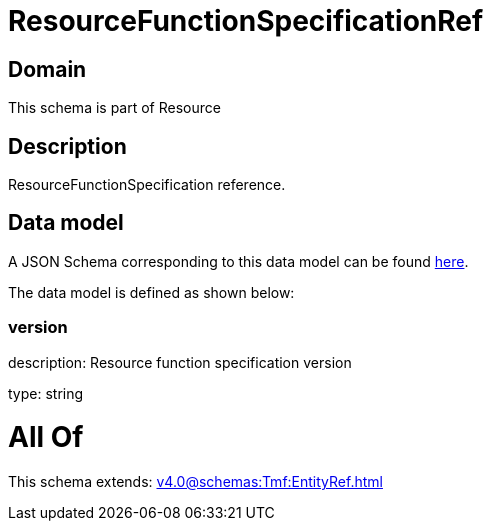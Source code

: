 = ResourceFunctionSpecificationRef

[#domain]
== Domain

This schema is part of Resource

[#description]
== Description

ResourceFunctionSpecification reference.


[#data_model]
== Data model

A JSON Schema corresponding to this data model can be found https://tmforum.org[here].

The data model is defined as shown below:


=== version
description: Resource function specification version

type: string


= All Of 
This schema extends: xref:v4.0@schemas:Tmf:EntityRef.adoc[]
